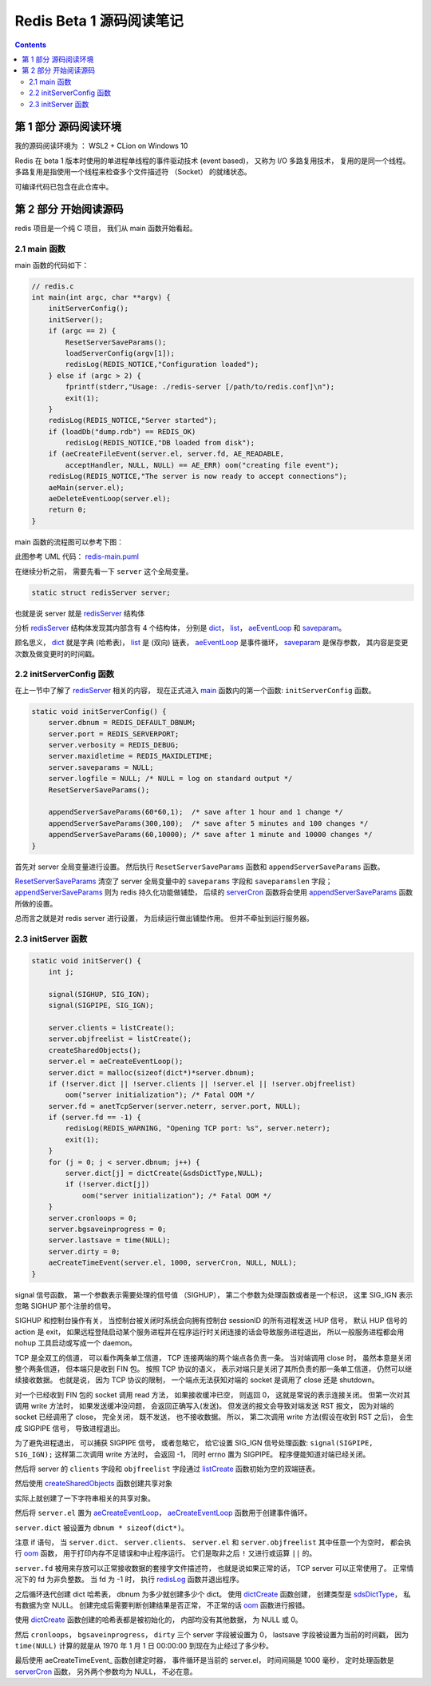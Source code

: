 ###############################################################################
Redis Beta 1 源码阅读笔记
###############################################################################

.. contents::

*******************************************************************************
第 1 部分  源码阅读环境 
*******************************************************************************

我的源码阅读环境为 ： WSL2 + CLion on Windows 10

Redis 在 beta 1 版本时使用的单进程单线程的事件驱动技术 (event based)， 又称为 I/O \
多路复用技术， 复用的是同一个线程。 多路复用是指使用一个线程来检查多个文件描述符 \
（Socket） 的就绪状态。

可编译代码已包含在此仓库中。

*******************************************************************************
第 2 部分  开始阅读源码
*******************************************************************************

redis 项目是一个纯 C 项目， 我们从 main 函数开始看起。

.. _main-func:
.. main-func

2.1 main 函数
===============================================================================

main 函数的代码如下：

.. code-block:: C 

    // redis.c
    int main(int argc, char **argv) {
        initServerConfig();
        initServer();
        if (argc == 2) {
            ResetServerSaveParams();
            loadServerConfig(argv[1]);
            redisLog(REDIS_NOTICE,"Configuration loaded");
        } else if (argc > 2) {
            fprintf(stderr,"Usage: ./redis-server [/path/to/redis.conf]\n");
            exit(1);
        }
        redisLog(REDIS_NOTICE,"Server started");
        if (loadDb("dump.rdb") == REDIS_OK)
            redisLog(REDIS_NOTICE,"DB loaded from disk");
        if (aeCreateFileEvent(server.el, server.fd, AE_READABLE,
            acceptHandler, NULL, NULL) == AE_ERR) oom("creating file event");
        redisLog(REDIS_NOTICE,"The server is now ready to accept connections");
        aeMain(server.el);
        aeDeleteEventLoop(server.el);
        return 0;
    }

main 函数的流程图可以参考下图： 

.. image:: https://planttext.com/api/plantuml/img/VP7DJWCn38JlVWeVjrUEkq9KTE5K94IV8EnEYaL-LecxWhSdIQbGLOb397io_ZHnjbbDqfDtH2hgmDv88A8c4_KIH0z8Az8k1Yl7WUbARRrOxamwJdpFTmyRrWy4xhwHDyJSlo7ZrtmmArvDCZuFzSP5Cr-ngvWmIzx7qi1bS1TYezWbIL3RBFWIhGN2JEM8BOd-nbgQYXxVEP-c2JdVPBguUNpaQiNCDaNFHVqSBipsAkmIZE9P79vM16LhIZdV46Fq_qJg3LxANi_L20Szq_OnBaDTTbo8jcMmVCGF
    :align: center
    :alt: main-flow
    :name: main-flow
    :target: none

此图参考 UML 代码： redis-main.puml_

.. _redis-main.puml: uml/redis-main.puml

在继续分析之前， 需要先看一下 ``server`` 这个全局变量。 

.. code-block:: C 

    static struct redisServer server;

也就是说 server 就是 redisServer_ 结构体

.. _redisServer: beta-1-structures.rst#redisServer-struct

分析 redisServer_ 结构体发现其内部含有 4 个结构体， 分别是 dict_， list_， \
aeEventLoop_ 和 saveparam_。

.. _dict: beta-1-structures.rst#dict-struct
.. _list: beta-1-structures.rst#list-struct
.. _aeEventLoop: beta-1-structures.rst#aeEventLoop-struct
.. _saveparam: beta-1-structures.rst#saveparam-struct

顾名思义， dict_ 就是字典 (哈希表)， list_ 是 (双向) 链表， aeEventLoop_ 是事件循\
环， saveparam_ 是保存参数， 其内容是变更次数及做变更时的时间戳。

.. _initServerConfig-func:
.. initServerConfig-func

2.2 initServerConfig 函数
===============================================================================

在上一节中了解了 redisServer_ 相关的内容， 现在正式进入 main_ 函数内的第一个函数: \
``initServerConfig`` 函数。 

.. _main: #main-func

.. code-block:: c 

    static void initServerConfig() {
        server.dbnum = REDIS_DEFAULT_DBNUM;
        server.port = REDIS_SERVERPORT;
        server.verbosity = REDIS_DEBUG;
        server.maxidletime = REDIS_MAXIDLETIME;
        server.saveparams = NULL;
        server.logfile = NULL; /* NULL = log on standard output */
        ResetServerSaveParams();

        appendServerSaveParams(60*60,1);  /* save after 1 hour and 1 change */
        appendServerSaveParams(300,100);  /* save after 5 minutes and 100 changes */
        appendServerSaveParams(60,10000); /* save after 1 minute and 10000 changes */
    }

首先对 server 全局变量进行设置。 然后执行 ``ResetServerSaveParams`` 函数和 \
``appendServerSaveParams`` 函数。 

ResetServerSaveParams_ 清空了 server 全局变量中的 ``saveparams`` 字段和 \
``saveparamslen`` 字段； appendServerSaveParams_ 则为 redis 持久化功能做铺垫， \
后续的 serverCron_ 函数将会使用 appendServerSaveParams_ 函数所做的设置。

.. _ResetServerSaveParams: beta-1-functions.rst#ResetServerSaveParams-func
.. _appendServerSaveParams: beta-1-functions.rst#appendServerSaveParams-func
.. _serverCron: beta-1-functions.rst#serverCron-func

总而言之就是对 redis server 进行设置， 为后续运行做出铺垫作用。 但并不牵扯到运行服务\
器。

.. _initServer-func:
.. initServer-func

2.3 initServer 函数
===============================================================================

.. code-block:: c 

    static void initServer() {
        int j;

        signal(SIGHUP, SIG_IGN);
        signal(SIGPIPE, SIG_IGN);

        server.clients = listCreate();
        server.objfreelist = listCreate();
        createSharedObjects();
        server.el = aeCreateEventLoop();
        server.dict = malloc(sizeof(dict*)*server.dbnum);
        if (!server.dict || !server.clients || !server.el || !server.objfreelist)
            oom("server initialization"); /* Fatal OOM */
        server.fd = anetTcpServer(server.neterr, server.port, NULL);
        if (server.fd == -1) {
            redisLog(REDIS_WARNING, "Opening TCP port: %s", server.neterr);
            exit(1);
        }
        for (j = 0; j < server.dbnum; j++) {
            server.dict[j] = dictCreate(&sdsDictType,NULL);
            if (!server.dict[j])
                oom("server initialization"); /* Fatal OOM */
        }
        server.cronloops = 0;
        server.bgsaveinprogress = 0;
        server.lastsave = time(NULL);
        server.dirty = 0;
        aeCreateTimeEvent(server.el, 1000, serverCron, NULL, NULL);
    }

signal 信号函数， 第一个参数表示需要处理的信号值 （SIGHUP）， 第二个参数为处理函数或\
者是一个标识， 这里 SIG_IGN 表示忽略 SIGHUP 那个注册的信号。

SIGHUP 和控制台操作有关， 当控制台被关闭时系统会向拥有控制台 sessionID 的所有进程发\
送 HUP 信号， 默认 HUP 信号的 action 是 exit， 如果远程登陆启动某个服务进程并在程序\
运行时关闭连接的话会导致服务进程退出， 所以一般服务进程都会用 nohup 工具启动或写成一\
个 daemon。

TCP 是全双工的信道， 可以看作两条单工信道， TCP 连接两端的两个端点各负责一条。 当对\
端调用 close 时， 虽然本意是关闭整个两条信道， 但本端只是收到 FIN 包。 按照 TCP 协\
议的语义， 表示对端只是关闭了其所负责的那一条单工信道， 仍然可以继续接收数据。 也就是\
说， 因为 TCP 协议的限制， 一个端点无法获知对端的 socket 是调用了 close 还是 \
shutdown。

对一个已经收到 FIN 包的 socket 调用 read 方法， 如果接收缓冲已空， 则返回 0， 这就\
是常说的表示连接关闭。 但第一次对其调用 write 方法时， 如果发送缓冲没问题， 会返回正\
确写入(发送)。 但发送的报文会导致对端发送 RST 报文， 因为对端的 socket 已经调用了 \
close， 完全关闭， 既不发送， 也不接收数据。 所以， 第二次调用 write 方法(假设在收\
到 RST 之后)， 会生成 SIGPIPE 信号， 导致进程退出。 

为了避免进程退出， 可以捕获 SIGPIPE 信号， 或者忽略它， 给它设置 SIG_IGN 信号处理函\
数: ``signal(SIGPIPE, SIG_IGN);`` 这样第二次调用 write 方法时， 会返回 -1， 同时 \
errno 置为 SIGPIPE。 程序便能知道对端已经关闭。

然后将 server 的 ``clients`` 字段和 ``objfreelist`` 字段通过 listCreate_ 函数初始\
为空的双端链表。

.. _listCreate: beta-1-functions.rst#listCreate-func

然后使用 createSharedObjects_ 函数创建共享对象

.. _createSharedObjects: beta-1-functions.rst#createSharedObjects-func

实际上就创建了一下字符串相关的共享对象。

然后将 ``server.el`` 置为 aeCreateEventLoop_， aeCreateEventLoop_ 函数用于创建事\
件循环。 

.. _aeCreateEventLoop: beta-1-functions.rst#aeCreateEventLoop-func

``server.dict`` 被设置为 ``dbnum * sizeof(dict*)``。 

注意 if 语句， 当 ``server.dict``、 ``server.clients``、 ``server.el`` 和 \
``server.objfreelist`` 其中任意一个为空时， 都会执行 oom_ 函数， 用于打印内存不足\
错误和中止程序运行。 它们是取非之后 ``!`` 又进行或运算 ``||`` 的。 

.. _oom: beta-1-functions.rst#oom-func

``server.fd`` 被用来存放可以正常接收数据的套接字文件描述符， 也就是说如果正常的话， \
TCP server 可以正常使用了。 正常情况下的 fd 为非负整数。 当 fd 为 -1 时， 执行 \
redisLog_ 函数并退出程序。

.. _redisLog: beta-1-functions.rst#redisLog-func

之后循环迭代创建 dict 哈希表， dbnum 为多少就创建多少个 dict。 使用 dictCreate_ 函\
数创建， 创建类型是 sdsDictType_， 私有数据为空 NULL。 创建完成后需要判断创建结果是\
否正常， 不正常的话 oom_ 函数进行报错。

.. _dictCreate: beta-1-functions.rst#dictCreate-func
.. _sdsDictType: beta-1-others.rst#sdsDictType-var

使用 dictCreate_ 函数创建的哈希表都是被初始化的， 内部均没有其他数据， 为 NULL 或 0。

然后 ``cronloops``， ``bgsaveinprogress``， ``dirty`` 三个 server 字段被设置为 0， \
lastsave 字段被设置为当前的时间戳， 因为 ``time(NULL)`` 计算的就是从 1970 年 1 月 \
1 日 00:00:00 到现在为止经过了多少秒。 

最后使用 aeCreateTimeEvent_ 函数创建定时器， 事件循环是当前的 server.el， 时间间隔\
是 1000 毫秒， 定时处理函数是 serverCron_ 函数， 另外两个参数均为 NULL， 不必在意。


